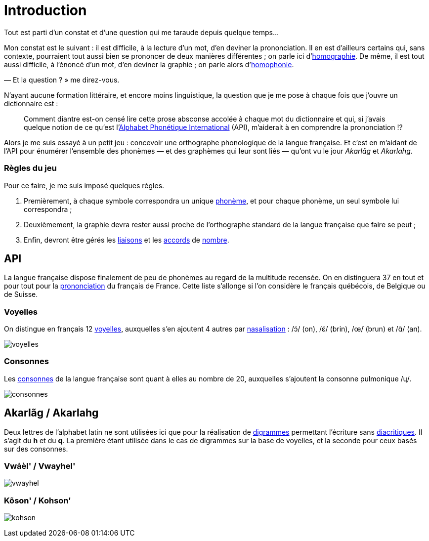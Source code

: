 = Introduction

:homographie: https://fr.wikipedia.org/wiki/Homographe[homographie]
:homophonie: https://fr.wikipedia.org/wiki/Homophonie[homophonie]

Tout est parti d'un constat et d'une question qui me taraude depuis quelque
temps…

Mon constat est le suivant : il est difficile, à la lecture d'un mot, d'en
deviner la prononciation. Il en est d'ailleurs certains qui, sans contexte,
pourraient tout aussi bien se prononcer de deux manières différentes ; on parle
ici d'{homographie}. De même, il
est tout aussi difficile, à l'énoncé d'un mot, d'en deviner la graphie ; on
parle alors d'{homophonie}.

— Et la question ? » me direz-vous.

:API: https://fr.wikipedia.org/wiki/Alphabet_phonétique_international[Alphabet Phonétique International]

N'ayant aucune formation littéraire, et encore moins linguistique, la question
que je me pose à chaque fois que j'ouvre un dictionnaire est :

> Comment diantre est-on censé lire cette prose absconse accolée à chaque mot du
dictionnaire et qui, si j'avais quelque notion de ce qu'est l'{API} (API),
m'aiderait à en comprendre la prononciation !?

Alors je me suis essayé à un petit jeu : concevoir une orthographe phonologique de la
langue française. Et c'est en m'aidant de l'API pour énumérer l'ensemble des
phonèmes — et des graphèmes qui leur sont liés — qu'ont vu le jour _Akarlãg_ et
_Akarlahg_.

=== Règles du jeu

:liaisons: https://fr.wikipedia.org/wiki/Liaison_en_français[liaisons]
:accords: https://fr.wikipedia.org/wiki/Accord_(grammaire)[accords]
:nombre: https://fr.wikipedia.org/wiki/Nombre_grammatical[nombre]
:phoneme: https://fr.wikipedia.org/wiki/Phonème[phonème]

Pour ce faire, je me suis imposé quelques règles.

. Premièrement, à chaque symbole correspondra un unique {phoneme}, et pour
  chaque phonème, un seul symbole lui correspondra ;
. Deuxièmement, la graphie devra rester aussi proche de l'orthographe standard
  de la langue française que faire se peut ;
. Enfin, devront être gérés les {liaisons} et les {accords} de {nombre}.

== API

:prononciation: https://www.wikiwand.com/fr/Prononciation_du_français[prononciation]

La langue française dispose finalement de peu de phonèmes au regard de la
multitude recensée. On en distinguera 37 en tout et pour tout pour la
{prononciation} du français de France. Cette liste s'allonge si l'on considère
le français québécois, de Belgique ou de Suisse.

=== Voyelles

:voyelles: https://www.phonetique.ulaval.ca/identification-des-sons-du-francais/voyelles/[voyelles]
:nasalisation: https://www.wikiwand.com/fr/Nasalisation[nasalisation]

On distingue en français 12 {voyelles}, auxquelles s'en ajoutent 4 autres par
{nasalisation} : /ɔ̃/ (on), /ɛ̃/ (brin), /œ̃/ (brun) et /ɑ̃/ (an).

image::images/voyelles.png[]

=== Consonnes

:consonnes: https://www.phonetique.ulaval.ca/identification-des-sons-du-francais/les-consonnes/[consonnes]

Les {consonnes} de la langue française sont quant à elles au nombre de 20,
auxquelles s'ajoutent la consonne pulmonique /ɥ/.

image::images/consonnes.png[]

== Akarlãg / Akarlahg

:digrammes: https://fr.wikipedia.org/wiki/Digramme[digrammes]
:diacritiques: https://fr.wikipedia.org/wiki/Diacritique[diacritiques]

Deux lettres de l'alphabet latin ne sont utilisées ici que pour la réalisation
de {digrammes} permettant l'écriture sans {diacritiques}. Il s'agit du *h* et du
*q*. La première étant utilisée dans le cas de digrammes sur la base de
voyelles, et la seconde pour ceux basés sur des consonnes.

=== Vwȧèl' / Vwayhel'

image:images/vwayhel.png[]

=== Kõson' / Kohson'

image:images/kohson.png[]
